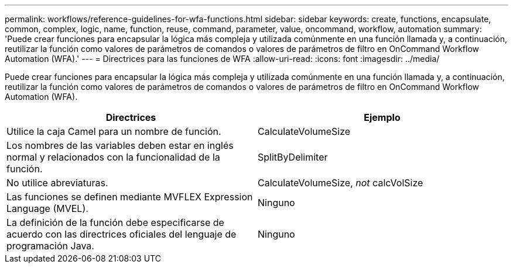 ---
permalink: workflows/reference-guidelines-for-wfa-functions.html 
sidebar: sidebar 
keywords: create, functions, encapsulate, common, complex, logic, name, function, reuse, command, parameter, value, oncommand, workflow, automation 
summary: 'Puede crear funciones para encapsular la lógica más compleja y utilizada comúnmente en una función llamada y, a continuación, reutilizar la función como valores de parámetros de comandos o valores de parámetros de filtro en OnCommand Workflow Automation (WFA).' 
---
= Directrices para las funciones de WFA
:allow-uri-read: 
:icons: font
:imagesdir: ../media/


[role="lead"]
Puede crear funciones para encapsular la lógica más compleja y utilizada comúnmente en una función llamada y, a continuación, reutilizar la función como valores de parámetros de comandos o valores de parámetros de filtro en OnCommand Workflow Automation (WFA).

[cols="2*"]
|===
| Directrices | Ejemplo 


 a| 
Utilice la caja Camel para un nombre de función.
 a| 
CalculateVolumeSize



 a| 
Los nombres de las variables deben estar en inglés normal y relacionados con la funcionalidad de la función.
 a| 
SplitByDelimiter



 a| 
No utilice abreviaturas.
 a| 
CalculateVolumeSize, _not_ calcVolSize



 a| 
Las funciones se definen mediante MVFLEX Expression Language (MVEL).
 a| 
Ninguno



 a| 
La definición de la función debe especificarse de acuerdo con las directrices oficiales del lenguaje de programación Java.
 a| 
Ninguno

|===